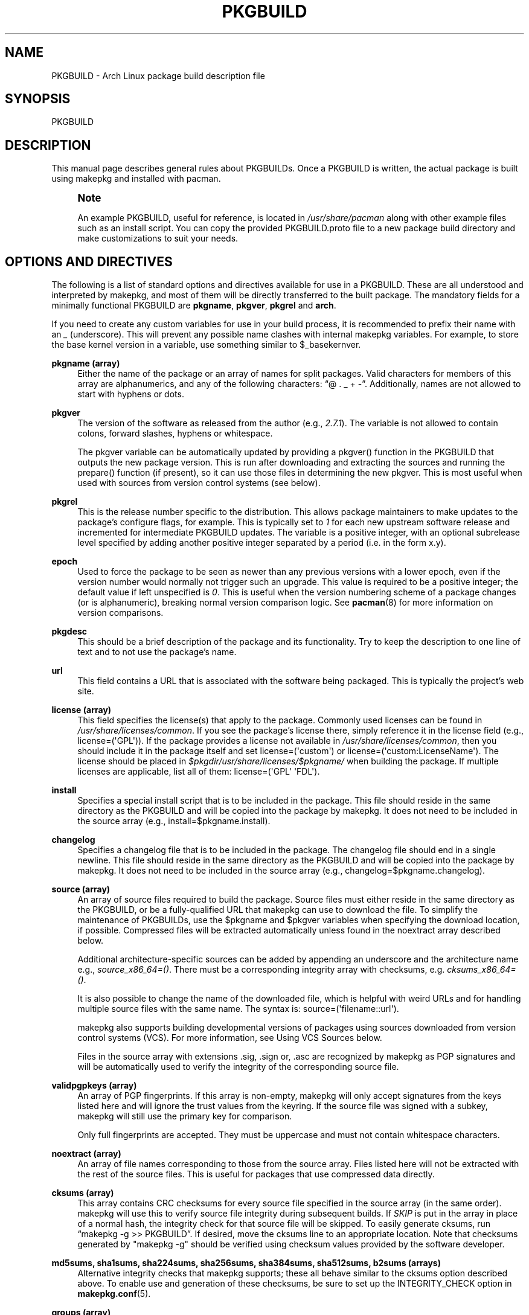 '\" t
.\"     Title: pkgbuild
.\"    Author: [see the "Authors" section]
.\" Generator: DocBook XSL Stylesheets vsnapshot <http://docbook.sf.net/>
.\"      Date: 2021-09-06
.\"    Manual: Pacman Manual
.\"    Source: Pacman 6.0.1
.\"  Language: English
.\"
.TH "PKGBUILD" "5" "2021\-09\-06" "Pacman 6\&.0\&.1" "Pacman Manual"
.\" -----------------------------------------------------------------
.\" * Define some portability stuff
.\" -----------------------------------------------------------------
.\" ~~~~~~~~~~~~~~~~~~~~~~~~~~~~~~~~~~~~~~~~~~~~~~~~~~~~~~~~~~~~~~~~~
.\" http://bugs.debian.org/507673
.\" http://lists.gnu.org/archive/html/groff/2009-02/msg00013.html
.\" ~~~~~~~~~~~~~~~~~~~~~~~~~~~~~~~~~~~~~~~~~~~~~~~~~~~~~~~~~~~~~~~~~
.ie \n(.g .ds Aq \(aq
.el       .ds Aq '
.\" -----------------------------------------------------------------
.\" * set default formatting
.\" -----------------------------------------------------------------
.\" disable hyphenation
.nh
.\" disable justification (adjust text to left margin only)
.ad l
.\" -----------------------------------------------------------------
.\" * MAIN CONTENT STARTS HERE *
.\" -----------------------------------------------------------------
.SH "NAME"
PKGBUILD \- Arch Linux package build description file
.SH "SYNOPSIS"
.sp
PKGBUILD
.SH "DESCRIPTION"
.sp
This manual page describes general rules about PKGBUILDs\&. Once a PKGBUILD is written, the actual package is built using makepkg and installed with pacman\&.
.if n \{\
.sp
.\}
.RS 4
.it 1 an-trap
.nr an-no-space-flag 1
.nr an-break-flag 1
.br
.ps +1
\fBNote\fR
.ps -1
.br
.sp
An example PKGBUILD, useful for reference, is located in \fI/usr/share/pacman\fR along with other example files such as an install script\&. You can copy the provided PKGBUILD\&.proto file to a new package build directory and make customizations to suit your needs\&.
.sp .5v
.RE
.SH "OPTIONS AND DIRECTIVES"
.sp
The following is a list of standard options and directives available for use in a PKGBUILD\&. These are all understood and interpreted by makepkg, and most of them will be directly transferred to the built package\&. The mandatory fields for a minimally functional PKGBUILD are \fBpkgname\fR, \fBpkgver\fR, \fBpkgrel\fR and \fBarch\fR\&.
.sp
If you need to create any custom variables for use in your build process, it is recommended to prefix their name with an \fI_\fR (underscore)\&. This will prevent any possible name clashes with internal makepkg variables\&. For example, to store the base kernel version in a variable, use something similar to $_basekernver\&.
.PP
\fBpkgname (array)\fR
.RS 4
Either the name of the package or an array of names for split packages\&. Valid characters for members of this array are alphanumerics, and any of the following characters: \(lq@ \&. _ + \-\(rq\&. Additionally, names are not allowed to start with hyphens or dots\&.
.RE
.PP
\fBpkgver\fR
.RS 4
The version of the software as released from the author (e\&.g\&.,
\fI2\&.7\&.1\fR)\&. The variable is not allowed to contain colons, forward slashes, hyphens or whitespace\&.
.sp
The
pkgver
variable can be automatically updated by providing a
pkgver()
function in the PKGBUILD that outputs the new package version\&. This is run after downloading and extracting the sources and running the
prepare()
function (if present), so it can use those files in determining the new
pkgver\&. This is most useful when used with sources from version control systems (see below)\&.
.RE
.PP
\fBpkgrel\fR
.RS 4
This is the release number specific to the distribution\&. This allows package maintainers to make updates to the package\(cqs configure flags, for example\&. This is typically set to
\fI1\fR
for each new upstream software release and incremented for intermediate PKGBUILD updates\&. The variable is a positive integer, with an optional subrelease level specified by adding another positive integer separated by a period (i\&.e\&. in the form x\&.y)\&.
.RE
.PP
\fBepoch\fR
.RS 4
Used to force the package to be seen as newer than any previous versions with a lower epoch, even if the version number would normally not trigger such an upgrade\&. This value is required to be a positive integer; the default value if left unspecified is
\fI0\fR\&. This is useful when the version numbering scheme of a package changes (or is alphanumeric), breaking normal version comparison logic\&. See
\fBpacman\fR(8)
for more information on version comparisons\&.
.RE
.PP
\fBpkgdesc\fR
.RS 4
This should be a brief description of the package and its functionality\&. Try to keep the description to one line of text and to not use the package\(cqs name\&.
.RE
.PP
\fBurl\fR
.RS 4
This field contains a URL that is associated with the software being packaged\&. This is typically the project\(cqs web site\&.
.RE
.PP
\fBlicense (array)\fR
.RS 4
This field specifies the license(s) that apply to the package\&. Commonly used licenses can be found in
\fI/usr/share/licenses/common\fR\&. If you see the package\(cqs license there, simply reference it in the license field (e\&.g\&.,
license=(\*(AqGPL\*(Aq))\&. If the package provides a license not available in
\fI/usr/share/licenses/common\fR, then you should include it in the package itself and set
license=(\*(Aqcustom\*(Aq)
or
license=(\*(Aqcustom:LicenseName\*(Aq)\&. The license should be placed in
\fI$pkgdir/usr/share/licenses/$pkgname/\fR
when building the package\&. If multiple licenses are applicable, list all of them:
license=(\*(AqGPL\*(Aq \*(AqFDL\*(Aq)\&.
.RE
.PP
\fBinstall\fR
.RS 4
Specifies a special install script that is to be included in the package\&. This file should reside in the same directory as the PKGBUILD and will be copied into the package by makepkg\&. It does not need to be included in the source array (e\&.g\&.,
install=$pkgname\&.install)\&.
.RE
.PP
\fBchangelog\fR
.RS 4
Specifies a changelog file that is to be included in the package\&. The changelog file should end in a single newline\&. This file should reside in the same directory as the PKGBUILD and will be copied into the package by makepkg\&. It does not need to be included in the source array (e\&.g\&.,
changelog=$pkgname\&.changelog)\&.
.RE
.PP
\fBsource (array)\fR
.RS 4
An array of source files required to build the package\&. Source files must either reside in the same directory as the PKGBUILD, or be a fully\-qualified URL that makepkg can use to download the file\&. To simplify the maintenance of PKGBUILDs, use the
$pkgname
and
$pkgver
variables when specifying the download location, if possible\&. Compressed files will be extracted automatically unless found in the noextract array described below\&.
.sp
Additional architecture\-specific sources can be added by appending an underscore and the architecture name e\&.g\&.,
\fIsource_x86_64=()\fR\&. There must be a corresponding integrity array with checksums, e\&.g\&.
\fIcksums_x86_64=()\fR\&.
.sp
It is also possible to change the name of the downloaded file, which is helpful with weird URLs and for handling multiple source files with the same name\&. The syntax is:
source=(\*(Aqfilename::url\*(Aq)\&.
.sp
makepkg also supports building developmental versions of packages using sources downloaded from version control systems (VCS)\&. For more information, see
Using VCS Sources
below\&.
.sp
Files in the source array with extensions
\&.sig,
\&.sign
or,
\&.asc
are recognized by makepkg as PGP signatures and will be automatically used to verify the integrity of the corresponding source file\&.
.RE
.PP
\fBvalidpgpkeys (array)\fR
.RS 4
An array of PGP fingerprints\&. If this array is non\-empty, makepkg will only accept signatures from the keys listed here and will ignore the trust values from the keyring\&. If the source file was signed with a subkey, makepkg will still use the primary key for comparison\&.
.sp
Only full fingerprints are accepted\&. They must be uppercase and must not contain whitespace characters\&.
.RE
.PP
\fBnoextract (array)\fR
.RS 4
An array of file names corresponding to those from the source array\&. Files listed here will not be extracted with the rest of the source files\&. This is useful for packages that use compressed data directly\&.
.RE
.PP
\fBcksums (array)\fR
.RS 4
This array contains CRC checksums for every source file specified in the source array (in the same order)\&. makepkg will use this to verify source file integrity during subsequent builds\&. If
\fISKIP\fR
is put in the array in place of a normal hash, the integrity check for that source file will be skipped\&. To easily generate cksums, run \(lqmakepkg \-g >> PKGBUILD\(rq\&. If desired, move the cksums line to an appropriate location\&. Note that checksums generated by "makepkg \-g" should be verified using checksum values provided by the software developer\&.
.RE
.PP
\fBmd5sums, sha1sums, sha224sums, sha256sums, sha384sums, sha512sums, b2sums (arrays)\fR
.RS 4
Alternative integrity checks that makepkg supports; these all behave similar to the cksums option described above\&. To enable use and generation of these checksums, be sure to set up the
INTEGRITY_CHECK
option in
\fBmakepkg.conf\fR(5)\&.
.RE
.PP
\fBgroups (array)\fR
.RS 4
An array of symbolic names that represent groups of packages, allowing you to install multiple packages by requesting a single target\&. For example, one could install all KDE packages by installing the
\fIkde\fR
group\&.
.RE
.PP
\fBarch (array)\fR
.RS 4
Defines on which architectures the given package is available (e\&.g\&.,
arch=(\*(Aqi686\*(Aq \*(Aqx86_64\*(Aq))\&. Packages that contain no architecture specific files should use
arch=(\*(Aqany\*(Aq)\&. Valid characters for members of this array are alphanumerics and \(lq_\(rq\&.
.RE
.PP
\fBbackup (array)\fR
.RS 4
An array of file names, without preceding slashes, that should be backed up if the package is removed or upgraded\&. This is commonly used for packages placing configuration files in
\fI/etc\fR\&. See
"Handling Config Files"
in
\fBpacman\fR(8)
for more information\&.
.RE
.PP
\fBdepends (array)\fR
.RS 4
An array of packages this package depends on to run\&. Entries in this list should be surrounded with single quotes and contain at least the package name\&. Entries can also include a version requirement of the form
\fIname<>version\fR, where
<>
is one of five comparisons:
>=
(greater than or equal to),
<=
(less than or equal to),
=
(equal to),
>
(greater than), or
<
(less than)\&.
.sp
If the dependency name appears to be a library (ends with \&.so), makepkg will try to find a binary that depends on the library in the built package and append the version needed by the binary\&. Appending the version yourself disables automatic detection\&.
.sp
Additional architecture\-specific depends can be added by appending an underscore and the architecture name e\&.g\&.,
\fIdepends_x86_64=()\fR\&.
.RE
.PP
\fBmakedepends (array)\fR
.RS 4
An array of packages this package depends on to build but are not needed at runtime\&. Packages in this list follow the same format as depends\&.
.sp
Additional architecture\-specific makedepends can be added by appending an underscore and the architecture name e\&.g\&.,
\fImakedepends_x86_64=()\fR\&.
.RE
.PP
\fBcheckdepends (array)\fR
.RS 4
An array of packages this package depends on to run its test suite but are not needed at runtime\&. Packages in this list follow the same format as depends\&. These dependencies are only considered when the check() function is present and is to be run by makepkg\&.
.sp
Additional architecture\-specific checkdepends can be added by appending an underscore and the architecture name e\&.g\&.,
\fIcheckdepends_x86_64=()\fR\&.
.RE
.PP
\fBoptdepends (array)\fR
.RS 4
An array of packages (and accompanying reasons) that are not essential for base functionality, but may be necessary to make full use of the contents of this package\&. optdepends are currently for informational purposes only and are not utilized by pacman during dependency resolution\&. Packages in this list follow the same format as depends, with an optional description appended\&. The format for specifying optdepends descriptions is:
.sp
.if n \{\
.RS 4
.\}
.nf
optdepends=(\*(Aqpython: for library bindings\*(Aq)
.fi
.if n \{\
.RE
.\}
.sp
Additional architecture\-specific optdepends can be added by appending an underscore and the architecture name e\&.g\&.,
\fIoptdepends_x86_64=()\fR\&.
.RE
.PP
\fBconflicts (array)\fR
.RS 4
An array of packages that will conflict with this package (i\&.e\&. they cannot both be installed at the same time)\&. This directive follows the same format as depends\&. Versioned conflicts are supported using the operators as described in
depends\&.
.sp
Additional architecture\-specific conflicts can be added by appending an underscore and the architecture name e\&.g\&.,
\fIconflicts_x86_64=()\fR\&.
.RE
.PP
\fBprovides (array)\fR
.RS 4
An array of \(lqvirtual provisions\(rq this package provides\&. This allows a package to provide dependencies other than its own package name\&. For example, the dcron package can provide
\fIcron\fR, which allows packages to depend on
\fIcron\fR
rather than
\fIdcron OR fcron\fR\&.
.sp
Versioned provisions are also possible, in the
\fIname=version\fR
format\&. For example, dcron can provide
\fIcron=2\&.0\fR
to satisfy the
\fIcron>=2\&.0\fR
dependency of other packages\&. Provisions involving the
>
and
<
operators are invalid as only specific versions of a package may be provided\&.
.sp
If the provision name appears to be a library (ends with \&.so), makepkg will try to find the library in the built package and append the correct version\&. Appending the version yourself disables automatic detection\&.
.sp
Additional architecture\-specific provides can be added by appending an underscore and the architecture name e\&.g\&.,
\fIprovides_x86_64=()\fR\&.
.RE
.PP
\fBreplaces (array)\fR
.RS 4
An array of packages this package should replace\&. This can be used to handle renamed/combined packages\&. For example, if the
\fIj2re\fR
package is renamed to
\fIjre\fR, this directive allows future upgrades to continue as expected even though the package has moved\&. Versioned replaces are supported using the operators as described in
depends\&.
.sp
Sysupgrade is currently the only pacman operation that utilizes this field\&. A normal sync or upgrade will not use its value\&.
.sp
Additional architecture\-specific replaces can be added by appending an underscore and the architecture name e\&.g\&.,
\fIreplaces_x86_64=()\fR\&.
.RE
.PP
\fBoptions (array)\fR
.RS 4
This array allows you to override some of makepkg\(cqs default behavior when building packages\&. To set an option, just include the option name in the options array\&. To reverse the default behavior, place an \(lq!\(rq at the front of the option\&. Only specify the options you specifically want to override, the rest will be taken from
\fBmakepkg.conf\fR(5)\&.
\fBNOTE:\fR
\fIforce\fR
is a now\-removed option in favor of the top level
\fIepoch\fR
variable\&.
.PP
\fBstrip\fR
.RS 4
Strip symbols from binaries and libraries\&. If you frequently use a debugger on programs or libraries, it may be helpful to disable this option\&.
.RE
.PP
\fBdocs\fR
.RS 4
Save doc directories\&. If you wish to delete doc directories, specify
!docs
in the array\&.
.RE
.PP
\fBlibtool\fR
.RS 4
Leave libtool (\&.la) files in packages\&. Specify
!libtool
to remove them\&.
.RE
.PP
\fBstaticlibs\fR
.RS 4
Leave static library (\&.a) files in packages\&. Specify
!staticlibs
to remove them (if they have a shared counterpart)\&.
.RE
.PP
\fBemptydirs\fR
.RS 4
Leave empty directories in packages\&.
.RE
.PP
\fBzipman\fR
.RS 4
Compress man and info pages with gzip\&.
.RE
.PP
\fBccache\fR
.RS 4
Allow the use of ccache during
build()\&. More useful in its negative form
!ccache
with select packages that have problems building with ccache\&.
.RE
.PP
\fBdistcc\fR
.RS 4
Allow the use of distcc during
build()\&. More useful in its negative form
!distcc
with select packages that have problems building with distcc\&.
.RE
.PP
\fBbuildflags\fR
.RS 4
Allow the use of user\-specific buildflags (CPPFLAGS, CFLAGS, CXXFLAGS, LDFLAGS) during
build()
as specified in
\fBmakepkg.conf\fR(5)\&. More useful in its negative form
!buildflags
with select packages that have problems building with custom buildflags\&.
.RE
.PP
\fBmakeflags\fR
.RS 4
Allow the use of user\-specific makeflags during
build()
as specified in
\fBmakepkg.conf\fR(5)\&. More useful in its negative form
!makeflags
with select packages that have problems building with custom makeflags such as
\-j2
(or higher)\&.
.RE
.PP
\fBdebug\fR
.RS 4
Add the user\-specified debug flags (DEBUG_CFLAGS, DEBUG_CXXFLAGS) to their counterpart buildflags as specified in
\fBmakepkg.conf\fR(5)\&. When used in combination with the \(oqstrip\(cq option, a separate package containing the debug symbols is created\&.
.RE
.PP
\fBlto\fR
.RS 4
Enable building packages using link time optimization\&. Adds
\fI\-flto\fR
to both CFLAGS and CXXFLAGS\&.
.RE
.RE
.SH "PACKAGING FUNCTIONS"
.sp
In addition to the above directives, PKGBUILDs require a set of functions that provide instructions to build and install the package\&. As a minimum, the PKGBUILD must contain a package() function which installs all the package\(cqs files into the packaging directory, with optional prepare(), build(), and check() functions being used to create those files from source\&.
.sp
This is directly sourced and executed by makepkg, so anything that Bash or the system has available is available for use here\&. Be sure any exotic commands used are covered by the makedepends array\&.
.sp
If you create any variables of your own in any of these functions, it is recommended to use the Bash local keyword to scope the variable to inside the function\&.
.PP
\fBpackage() Function\fR
.RS 4
The
package()
function is used to install files into the directory that will become the root directory of the built package and is run after all the optional functions listed below\&. The packaging stage is run using fakeroot to ensure correct file permissions in the resulting package\&. All other functions will be run as the user calling makepkg\&.
.RE
.PP
\fBprepare() Function\fR
.RS 4
An optional
prepare()
function can be specified in which operations to prepare the sources for building, such as patching, are performed\&. This function is run after the source extraction and before the
build()
function\&. The
prepare()
function is skipped when source extraction is skipped\&.
.RE
.PP
\fBbuild() Function\fR
.RS 4
The optional
build()
function is used to compile and/or adjust the source files in preparation to be installed by the
package()
function\&.
.RE
.PP
\fBcheck() Function\fR
.RS 4
An optional
check()
function can be specified in which a package\(cqs test\-suite may be run\&. This function is run between the
build()
and
package()
functions\&. Be sure any exotic commands used are covered by the
checkdepends
array\&.
.RE
.sp
All of the above variables such as $pkgname and $pkgver are available for use in the packaging functions\&. In addition, makepkg defines the following variables:
.PP
\fBsrcdir\fR
.RS 4
This contains the directory where makepkg extracts, or copies, all source files\&.
.sp
All of the packaging functions defined above are run starting inside
$srcdir
.RE
.PP
\fBpkgdir\fR
.RS 4
This contains the directory where makepkg bundles the installed package\&. This directory will become the root directory of your built package\&. This variable should only be used in the
package()
function\&.
.RE
.PP
\fBstartdir\fR
.RS 4
This contains the absolute path to the directory where the PKGBUILD is located, which is usually the output of
$(pwd)
when makepkg is started\&. Use of this variable is deprecated and strongly discouraged\&.
.RE
.SH "PACKAGE SPLITTING"
.sp
makepkg supports building multiple packages from a single PKGBUILD\&. This is achieved by assigning an array of package names to the pkgname directive\&. Each split package uses a corresponding packaging function with name package_foo(), where foo is the name of the split package\&.
.sp
All options and directives for the split packages default to the global values given in the PKGBUILD\&. Nevertheless, the following ones can be overridden within each split package\(cqs packaging function: pkgdesc, arch, url, license, groups, depends, optdepends, provides, conflicts, replaces, backup, options, install, and changelog\&.
.sp
Note that makepkg does not consider split package depends when checking if dependencies are installed before package building and with \-\-syncdeps\&. All packages required to make the package are required to be specified in the global depends and makedepends arrays\&.
.sp
An optional global directive is available when building a split package:
.PP
\fBpkgbase\fR
.RS 4
The name used to refer to the group of packages in the output of makepkg and in the naming of source\-only tarballs\&. If not specified, the first element in the
pkgname
array is used\&. Valid characters for this variable are alphanumerics, and any of the following characters: \(lq@ \&. _ + \-\(rq\&. Additionally, the variable is not allowed to start with hyphens or dots\&.
.RE
.SH "INSTALL/UPGRADE/REMOVE SCRIPTING"
.sp
Pacman has the ability to store and execute a package\-specific script when it installs, removes, or upgrades a package\&. This allows a package to configure itself after installation and perform an opposite action upon removal\&.
.sp
The exact time the script is run varies with each operation, and should be self\-explanatory\&. Note that during an upgrade operation, none of the install or remove functions will be called\&.
.sp
Scripts are passed either one or two \(lqfull version strings\(rq, where a full version string is either \fIpkgver\-pkgrel\fR or \fIepoch:pkgver\-pkgrel\fR, if epoch is non\-zero\&.
.PP
\fBpre_install\fR
.RS 4
Run right before files are extracted\&. One argument is passed: new package full version string\&.
.RE
.PP
\fBpost_install\fR
.RS 4
Run right after files are extracted\&. One argument is passed: new package full version string\&.
.RE
.PP
\fBpre_upgrade\fR
.RS 4
Run right before files are extracted\&. Two arguments are passed in this order: new package full version string, old package full version string\&.
.RE
.PP
\fBpost_upgrade\fR
.RS 4
Run after files are extracted\&. Two arguments are passed in this order: new package full version string, old package full version string\&.
.RE
.PP
\fBpre_remove\fR
.RS 4
Run right before files are removed\&. One argument is passed: old package full version string\&.
.RE
.PP
\fBpost_remove\fR
.RS 4
Run right after files are removed\&. One argument is passed: old package full version string\&.
.RE
.sp
To use this feature, create a file such as \fIpkgname\&.install\fR and put it in the same directory as the PKGBUILD script\&. Then use the install directive:
.sp
.if n \{\
.RS 4
.\}
.nf
install=pkgname\&.install
.fi
.if n \{\
.RE
.\}
.sp
The install script does not need to be specified in the source array\&. A template install file is available in \fI/usr/share/pacman\fR as \fIproto\&.install\fR for reference with all of the available functions defined\&.
.SH "USING VCS SOURCES"
.sp
Building a developmental version of a package using sources from a version control system (VCS) is enabled by specifying the source in the form:
.sp
.if n \{\
.RS 4
.\}
.nf
source=(\*(Aqdirectory::url#fragment?query\*(Aq)
.fi
.if n \{\
.RE
.\}
.sp
Currently makepkg supports the Bazaar, Git, Subversion, Fossil and Mercurial version control systems\&. For other version control systems, manual cloning of upstream repositories must be done in the prepare() function\&.
.sp
The source URL is divided into four components:
.PP
\fBdirectory\fR
.RS 4
(optional) Specifies an alternate directory name for makepkg to download the VCS source into\&.
.RE
.PP
\fBurl\fR
.RS 4
The URL to the VCS repository\&. This must include the VCS in the URL protocol for makepkg to recognize this as a VCS source\&. If the protocol does not include the VCS name, it can be added by prefixing the URL with
vcs+\&. For example, using a Git repository over HTTPS would have a source URL in the form:
git+https://\&.\&.\&.\&.
.RE
.PP
\fBfragment\fR
.RS 4
(optional) Allows specifying a revision number or branch for makepkg to checkout from the VCS\&. A fragment has the form
type=value, for example to checkout a given revision the source line would be
source=(url#revision=123)\&. The available types depends on the VCS being used:
.PP
\fBbzr\fR
.RS 4
revision (see
\*(Aqbzr help revisionspec\*(Aq
for details)
.RE
.PP
\fBfossil\fR
.RS 4
branch, commit, tag
.RE
.PP
\fBgit\fR
.RS 4
branch, commit, tag
.RE
.PP
\fBhg\fR
.RS 4
branch, revision, tag
.RE
.PP
\fBsvn\fR
.RS 4
revision
.RE
.RE
.PP
\fBquery\fR
.RS 4
(optional) Allows specifying whether a VCS checkout should be checked for PGP\-signed revisions\&. The source line should have the format
source=(url#fragment?signed)
or
source=(url?signed#fragment)\&. Currently only supported by Git\&.
.RE
.SH "EXAMPLE"
.sp
The following is an example PKGBUILD for the \fIpatch\fR package\&. For more examples, look through the build files of your distribution\(cqs packages\&. For those using Arch Linux, consult the Arch Build System (ABS) tree\&.
.sp
.if n \{\
.RS 4
.\}
.nf
# Maintainer: Joe User <joe\&.user@example\&.com>

pkgname=patch
pkgver=2\&.7\&.1
pkgrel=1
pkgdesc="A utility to apply patch files to original sources"
arch=(\*(Aqi686\*(Aq \*(Aqx86_64\*(Aq)
url="https://www\&.gnu\&.org/software/patch/patch\&.html"
license=(\*(AqGPL\*(Aq)
groups=(\*(Aqbase\-devel\*(Aq)
depends=(\*(Aqglibc\*(Aq)
makedepends=(\*(Aqed\*(Aq)
optdepends=(\*(Aqed: for "patch \-e" functionality\*(Aq)
source=("ftp://ftp\&.gnu\&.org/gnu/$pkgname/$pkgname\-$pkgver\&.tar\&.xz"{,\&.sig})
md5sums=(\*(Aqe9ae5393426d3ad783a300a338c09b72\*(Aq
         \*(AqSKIP\*(Aq)

build() {
        cd "$srcdir/$pkgname\-$pkgver"
        \&./configure \-\-prefix=/usr
        make
}

package() {
        cd "$srcdir/$pkgname\-$pkgver"
        make DESTDIR="$pkgdir/" install
}
.fi
.if n \{\
.RE
.\}
.SH "SEE ALSO"
.sp
\fBmakepkg\fR(8), \fBpacman\fR(8), \fBmakepkg.conf\fR(5)
.sp
See the pacman website at https://archlinux\&.org/pacman/ for current information on pacman and its related tools\&.
.SH "BUGS"
.sp
Bugs? You must be kidding; there are no bugs in this software\&. But if we happen to be wrong, submit a bug report with as much detail as possible at the Arch Linux Bug Tracker in the Pacman section\&.
.SH "AUTHORS"
.sp
Current maintainers:
.sp
.RS 4
.ie n \{\
\h'-04'\(bu\h'+03'\c
.\}
.el \{\
.sp -1
.IP \(bu 2.3
.\}
Allan McRae <allan@archlinux\&.org>
.RE
.sp
.RS 4
.ie n \{\
\h'-04'\(bu\h'+03'\c
.\}
.el \{\
.sp -1
.IP \(bu 2.3
.\}
Andrew Gregory <andrew\&.gregory\&.8@gmail\&.com>
.RE
.sp
.RS 4
.ie n \{\
\h'-04'\(bu\h'+03'\c
.\}
.el \{\
.sp -1
.IP \(bu 2.3
.\}
Eli Schwartz <eschwartz@archlinux\&.org>
.RE
.sp
.RS 4
.ie n \{\
\h'-04'\(bu\h'+03'\c
.\}
.el \{\
.sp -1
.IP \(bu 2.3
.\}
Morgan Adamiec <morganamilo@archlinux\&.org>
.RE
.sp
Past major contributors:
.sp
.RS 4
.ie n \{\
\h'-04'\(bu\h'+03'\c
.\}
.el \{\
.sp -1
.IP \(bu 2.3
.\}
Judd Vinet <jvinet@zeroflux\&.org>
.RE
.sp
.RS 4
.ie n \{\
\h'-04'\(bu\h'+03'\c
.\}
.el \{\
.sp -1
.IP \(bu 2.3
.\}
Aurelien Foret <aurelien@archlinux\&.org>
.RE
.sp
.RS 4
.ie n \{\
\h'-04'\(bu\h'+03'\c
.\}
.el \{\
.sp -1
.IP \(bu 2.3
.\}
Aaron Griffin <aaron@archlinux\&.org>
.RE
.sp
.RS 4
.ie n \{\
\h'-04'\(bu\h'+03'\c
.\}
.el \{\
.sp -1
.IP \(bu 2.3
.\}
Dan McGee <dan@archlinux\&.org>
.RE
.sp
.RS 4
.ie n \{\
\h'-04'\(bu\h'+03'\c
.\}
.el \{\
.sp -1
.IP \(bu 2.3
.\}
Xavier Chantry <shiningxc@gmail\&.com>
.RE
.sp
.RS 4
.ie n \{\
\h'-04'\(bu\h'+03'\c
.\}
.el \{\
.sp -1
.IP \(bu 2.3
.\}
Nagy Gabor <ngaba@bibl\&.u\-szeged\&.hu>
.RE
.sp
.RS 4
.ie n \{\
\h'-04'\(bu\h'+03'\c
.\}
.el \{\
.sp -1
.IP \(bu 2.3
.\}
Dave Reisner <dreisner@archlinux\&.org>
.RE
.sp
For additional contributors, use git shortlog \-s on the pacman\&.git repository\&.
